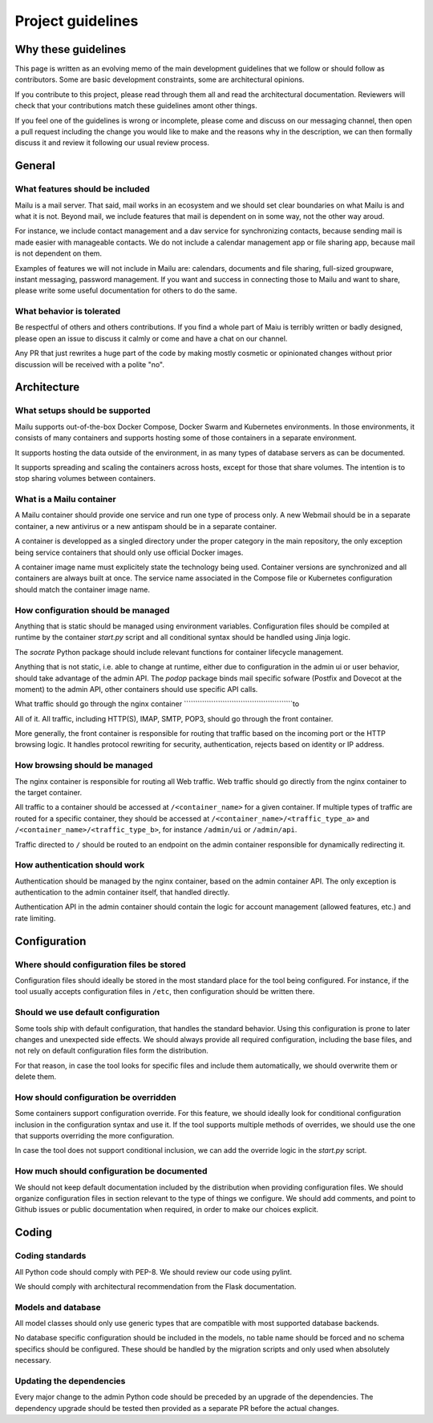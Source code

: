 Project guidelines
==================

Why these guidelines
--------------------

This page is written as an evolving memo of the main development guidelines
that we follow or should follow as contributors. Some are basic development
constraints, some are architectural opinions.

If you contribute to this project, please read through them all and read the
architectural documentation. Reviewers will check that your contributions
match these guidelines amont other things.

If you feel one of the guidelines is wrong or incomplete, please come and
discuss on our messaging channel, then open a pull request including the
change you would like to make and the reasons why in the description, we can
then formally discuss it and review it following our usual review process.

General
-------

What features should be included
````````````````````````````````

Mailu is a mail server. That said, mail works in an ecosystem and we should set
clear boundaries on what Mailu is and what it is not. Beyond mail, we include
features that mail is dependent on in some way, not the other way aroud.

For instance, we include contact management and a dav service for synchronizing
contacts, because sending mail is made easier with manageable contacts. We do
not include a calendar management app or file sharing app, because mail is not
dependent on them.

Examples of features we will not include in Mailu are: calendars, documents and
file sharing, full-sized groupware, instant messaging, password management. If
you want and success in connecting those to Mailu and want to share, please
write some useful documentation for others to do the same.

What behavior is tolerated
``````````````````````````

Be respectful of others and others contributions. If you find a whole part of
Maiu is terribly written or badly designed, please open an issue to discuss it
calmly or come and have a chat on our channel.

Any PR that just rewrites a huge part of the code by making mostly cosmetic or
opinionated changes without prior discussion will be received with a polite
"no".

Architecture
------------

What setups should be supported
```````````````````````````````

Mailu supports out-of-the-box Docker Compose, Docker Swarm and Kubernetes
environments. In those environments, it consists of many containers and
supports hosting some of those containers in a separate environment.

It supports hosting the data outside of the environment, in as many types of
database servers as can be documented.

It supports spreading and scaling the containers across hosts, except for
those that share volumes. The intention is to stop sharing volumes between
containers.

What is a Mailu container
`````````````````````````

A Mailu container should provide one service and run one type of process only.
A new Webmail should be in a separate container, a new antivirus or a new
antispam should be in a separate container.

A container is developped as a singled directory under the proper category in
the main repository, the only exception being service containers that should
only use official Docker images.

A container image name must explicitely state the technology being used.
Container versions are synchronized and all containers are always built at
once. The service name associated in the Compose file or Kubernetes configuration
should match the container image name.

How configuration should be managed
``````````````````````````````````

Anything that is static should be managed using environment variables.
Configuration files should be compiled at runtime by the container `start.py`
script and all conditional syntax should be handled using Jinja logic.

The `socrate` Python package should include relevant functions for container
lifecycle management.

Anything that is not static, i.e. able to change at runtime, either due to
configuration in the admin ui or user behavior, should take advantage of the
admin API. The `podop` package binds mail specific sofware (Postfix and Dovecot
at the moment) to the admin API, other containers should use specific API calls.

What traffic should go through the nginx container
````````````````````````````````````````````````to

All of it. All traffic, including HTTP(S), IMAP, SMTP, POP3, should go through
the front container.

More generally, the front container is responsible for routing that traffic based
on the incoming port or the HTTP browsing logic. It handles protocol rewriting
for security, authentication, rejects based on identity or IP address.

How browsing should be managed
``````````````````````````````

The nginx container is responsible for routing all Web traffic. Web traffic should
go directly from the nginx container to the target container.

All traffic to a container should be accessed at ``/<container_name>`` for a given
container. If multiple types of traffic are routed for a specific container, they
should be accessed at ``/<container_name>/<traffic_type_a>`` and
``/<container_name>/<traffic_type_b>``, for instance ``/admin/ui`` or
``/admin/api``.

Traffic directed to ``/`` should be routed to an endpoint on the admin container
responsible for dynamically redirecting it.


How authentication should work
``````````````````````````````

Authentication should be managed by the nginx container, based on the admin
container API. The only exception is authentication to the admin container
itself, that handled directly.

Authentication API in the admin container should contain the logic for
account management (allowed features, etc.) and rate limiting.

Configuration
------------

Where should configuration files be stored
````````````````````````````````````````

Configuration files should ideally be stored in the most standard place for the
tool being configured. For instance, if the tool usually accepts configuration
files in ``/etc``, then configuration should be written there.

Should we use default configuration
``````````````````````````````````

Some tools ship with default configuration, that handles the standard behavior.
Using this configuration is prone to later changes and unexpected side effects.
We should always provide all required configuration, including the base files,
and not rely on default configuration files form the distribution.

For that reason, in case the tool looks for specific files and include them
automatically, we should overwrite them or delete them.

How should configuration be overridden
`````````````````````````````````````

Some containers support configuration override. For this feature, we should
ideally look for conditional configuration inclusion in the configuration syntax
and use it. If the tool supports multiple methods of overrides, we should use
the one that supports overriding the more configuration.

In case the tool does not support conditional inclusion, we can add the
override logic in the `start.py` script.

How much should configuration be documented
``````````````````````````````````````````

We should not keep default documentation included by the distribution when
providing configuration files.
We should organize configuration files in section relevant to the type of things
we configure.
We should add comments, and point to Github issues or public documentation when
required, in order to make our choices explicit.

Coding
------

Coding standards
````````````````

All Python code should comply with PEP-8. We should review our code using
pylint.

We should comply with architectural recommendation from the Flask
documentation.

Models and database
```````````````````

All model classes should only use generic types that are compatible with most
supported database backends.

No database specific configuration should be included in the models, no table
name should be forced and no schema specifics should be configured. These
should be handled by the migration scripts and only used when absolutely
necessary.

Updating the dependencies
`````````````````````````

Every major change to the admin Python code should be preceded by an upgrade
of the dependencies. The dependency upgrade should be tested then provided
as a separate PR before the actual changes.
